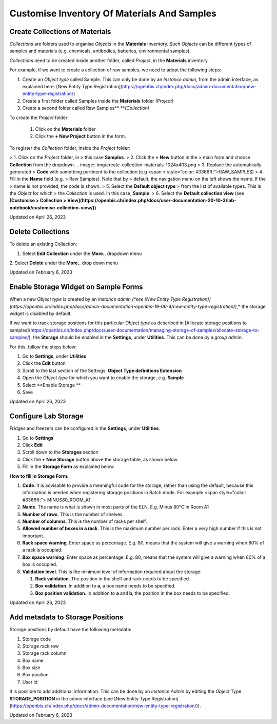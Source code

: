 Customise Inventory Of Materials And Samples
====
 
Create Collections of Materials
----



 

*Collections* are folders used to organise
*Objects* in the **Materials** Inventory. Such *Objects* can be
different types of samples and materials (e.g. chemicals, antibodies,
batteries, environmental samples). 

 

*Collections* need to be created inside
another folder, called *Project*, in the **Materials** inventory.


 

For example, if we want to create a collection of raw samples, we need
to adopt the following steps:

#.  Create an *Object* *type* called Sample. This can only be done by an
    *Instance admin*, from the admin interface, as explained here: [New
    Entity Type
    Registration](https://openbis.ch/index.php/docs/admin-documentation/new-entity-type-registration/)
#.  Create a first folder called Samples inside the
    **Materials** folder *(Project)*
#.  Create a second folder called Raw
    Samples** ***(Collection)*

 

 

To create the *Project* folder:

 #.  Click on the
     **Materials** folder

 #.  Click the **+ New Project** button
     in the form. 

.. image:: img/create-project-materials-1024x286.png

 #.  Provide a description, if wanted.
     This is not mandatory.

 #.  Enter the **Code**. This will be the
     name of the folder, in this case <span
     style="color: #333399;">SAMPLES. Codes only take
     alphanumeric characters and no spaces. 

 

 

.. image:: img/new-project-form.png

 

To register the *Collection* folder,
inside the *Project* folder:

> 1.  Click on the *Project* folder, in
>     this case **Samples**. 
> 2.  Click the **+ New** button in the
>     main form and choose **Collection** from the dropdown.
.. image:: img/create-collection-materials-1024x403.png
> 3.  Replace the automatically generated
>     **Code** with something pertinent to the collection (e.g <span
>     style="color: #3366ff;">RAW\_SAMPLES)
> 4.  Fill in the **Name** field (e.g.
>     Raw Samples). Note that by
>     default, the navigation menu on the left shows the name. If the
>     name is not provided, the code is shown.
> 5.  Select the **Default object type**
>     from the list of available types. This is the *Object* for which
>     the *Collection* is used. In this case, **Sample**.
> 6.  Select the **Default collection view** (see **[Customise
>     Collection
>     View](https://openbis.ch/index.php/docs/user-documentation-20-10-3/lab-notebook/customise-collection-view/))**

 

 

.. image:: img/new-collection-form.png

 

Updated on April 26, 2023
 
Delete Collections
----



 

To delete an existing Collection:

 

1.  Select **Edit Collection** under the **More..** dropdown menu

 

.. image:: img/delete-collection-1.png

 

2\. Select **Delete** under the **More..** drop down menu

 

.. image:: img/delete-collection-2.png

Updated on February 6, 2023
 
Enable Storage Widget on Sample Forms
----



  
When a new *Object type* is created by an *Instance admin (*see [New
Entity Type
Registration)](https://openbis.ch/index.php/docs/admin-documentation-openbis-19-06-4/new-entity-type-registration/)*,*
the storage widget is disabled by default.

  
If we want to track storage positions for this particular *Object type*
as described in [Allocate storage positions to
samples](https://openbis.ch/index.php/docs/user-documentation/managing-storage-of-samples/allocate-storage-to-samples/),
the **Storage** should be enabled in the **Settings**, under
**Utilities**. This can be done by a *group admin*.

For this, follow the steps below:  
  

1.  Go to **Settings**, under **Utilities**
2.  Click the **Edit** button
3.  Scroll to the last section of the Settings: **Object Type
    definitions Extension**
4.  Open the *Object type* for which you want to enable the storage,
    e.g. **Sample**
5.  Select **Enable Storage **
6.  Save

 

.. image:: img/settings-enable-storage-1024x509.png

 

.. image:: img/Settings-storage-1024x452.png

Updated on April 26, 2023
 
Configure Lab Storage
----



  
Fridges and freezers can be configured in
the **Settings**, under **Utilities**.

 

1.  Go to **Settings**
2.  Click **Edit**
3.  Scroll down to the **Storages** section
4.  Click the **+ New Storage** button
    above the storage table, as shown below.
5.  Fill in the **Storage Form** as explained below

.. image:: img/settings-new-lab-storage-1024x498.png

  
**How to fill in Storage Form:**

#.  **Code**. It is advisable to provide
    a meaningful code for the storage, rather than using the default,
    because this information is needed when registering storage
    positions in Batch mode. For example <span
    style="color: #3366ff;"> MINUS80\_ROOM\_A1
#.  **Name**. The name is what is shown
    in most parts of the ELN. E.g. 
    Minus 80°C in Room A1
#.  **Number of rows**. This is the
    number of shelves.
#.  **Number of columns**. This is the
    number of racks per shelf.
#.  **Allowed number of boxes in a
    rack**. This is the maximum number per rack. Enter a very high
    number if this is not important.
#.  **Rack space warning**. Enter space
    as percentage. E.g. 80, means
    that the system will give a warning when 80% of a rack is
    occupied.
#.  **Box space warning**. Enter space
    as percentage. E.g. 80, means
    that the system will give a warning when 80% of a box is
    occupied.
#.  **Validation level**. This is the
    minimum level of information required about the storage:
    
    #.  **Rack validation**. The
        position in the shelf and rack needs to be specified.
    #.  **Box validation**. In addition
        to **a**, a box name needs to be specified.
    #.  **Box position validation**. In
        addition to **a** and **b**, the position in the box needs to
        be specified.

Updated on April 26, 2023
 
Add metadata to Storage Positions
----



 

 

Storage positions by default have the following metadata:

1.  Storage code
2.  Storage rack row
3.  Storage rack column
4.  Box name
5.  Box size
6.  Box position
7.  User id

 

It is possible to add additional information. This can be done by an
*Instance Admin* by editing the *Object* Type **STORAGE\_POSITION** in
the admin interface (see [New Entity Type
Registration](https://openbis.ch/index.php/docs/admin-documentation/new-entity-type-registration/)).

Updated on February 6, 2023
